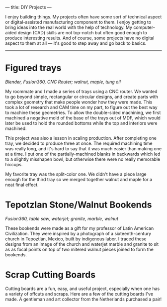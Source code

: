 ---
title: DIY Projects
---

I enjoy building things. My projects often have some sort of technical aspect or digital-assisted manufacturing component to them. I enjoy getting to bring ideas into the real world with the help of technology. My computer-aided design (CAD) skills are not top-notch but often good enough to produce interesting results. And of course, some projects have no digital aspect to them at all --- it's good to step away and go back to basics.
-----

* Figured trays
/Blender, Fusion360, CNC Router; walnut, maple, tung oil/

My roommate and I made a series of trays using a CNC router. We wanted to go beyond simple, rectangular or circular designs, and create parts with complex geometry that make people wonder how they were made. This took a lot of research and CAM time on my part, to figure out the best way to machine these geometries. To allow the double-sided machining, we first machined a negative mold of the base of the trays out of MDF, which would later be used to hold the rounded bottoms while the top and interiors were machined.

#+ATTR_HTML: :style float:left;width:40%;margin-right:5%;
[[../assets/images/tray_1.jpg]]

#+ATTR_HTML: :style float:left;width:50%;margin-right:5%;
[[../assets/images/tray_2.jpg]]

This project was also a lesson in scaling production. After completing one tray, we decided to produce three at once. The required machining time was really long, and it's hard to say that it was much easier than making one at a time. I put one of the partially-machined blanks in backwards which led to a slightly misshapen bowl, but otherwise there were no really memorable hiccups.

My favorite tray was the split-color one. We didn't have a piece large enough for the third tray so we merged together walnut and maple for a neat final effect.

* Tepotzlan Stone/Walnut Bookends
/Fusion360, table saw, waterjet; granite, marble, walnut/

These bookends were made as a gift for my professor of Latin American Civilization. They were inspired by a photograph of a sixteenth-century church in Tepoztlán, Mexico, built by indigenous labor. I traced these designs from an image of the church and waterjet marble and granite to sit as as focal points on top of two mitered walnut pieces joined to form the bookends.

# #+CAPTION: Testing the fit and look before using epoxy to affix the stone, and applying a polyurethane finish to the walnut.
#+ATTR_HTML: :style float:left;width:45%;margin-right:5%;
[[../assets/images/bookends_1.jpg]]

#+ATTR_HTML: :style float:left;width:45%;
[[../assets/images/bookends_3.jpg]]

#+HTML: <div style="clear:both;"></div>

* Scrap Cutting Boards
Cutting boards are a fun, easy, and useful project, especially when one has a variety of offcuts and scraps. Here are a few of the cutting boards I've made. A gentleman and art collector from the Netherlands purchased a pair!

#+ATTR_HTML: :style float:left;width:30%;margin-right:2%;
[[../assets/images/cuttingboards_1.jpg]]

#+ATTR_HTML: :style float:left;width:30%;margin-right:2%;
[[../assets/images/cuttingboards_2.jpg]]

#+ATTR_HTML: :style float:left;width:30%;
[[../assets/images/cuttingboards_3.jpg]]

#+HTML: <div style="clear:both;"></div>

